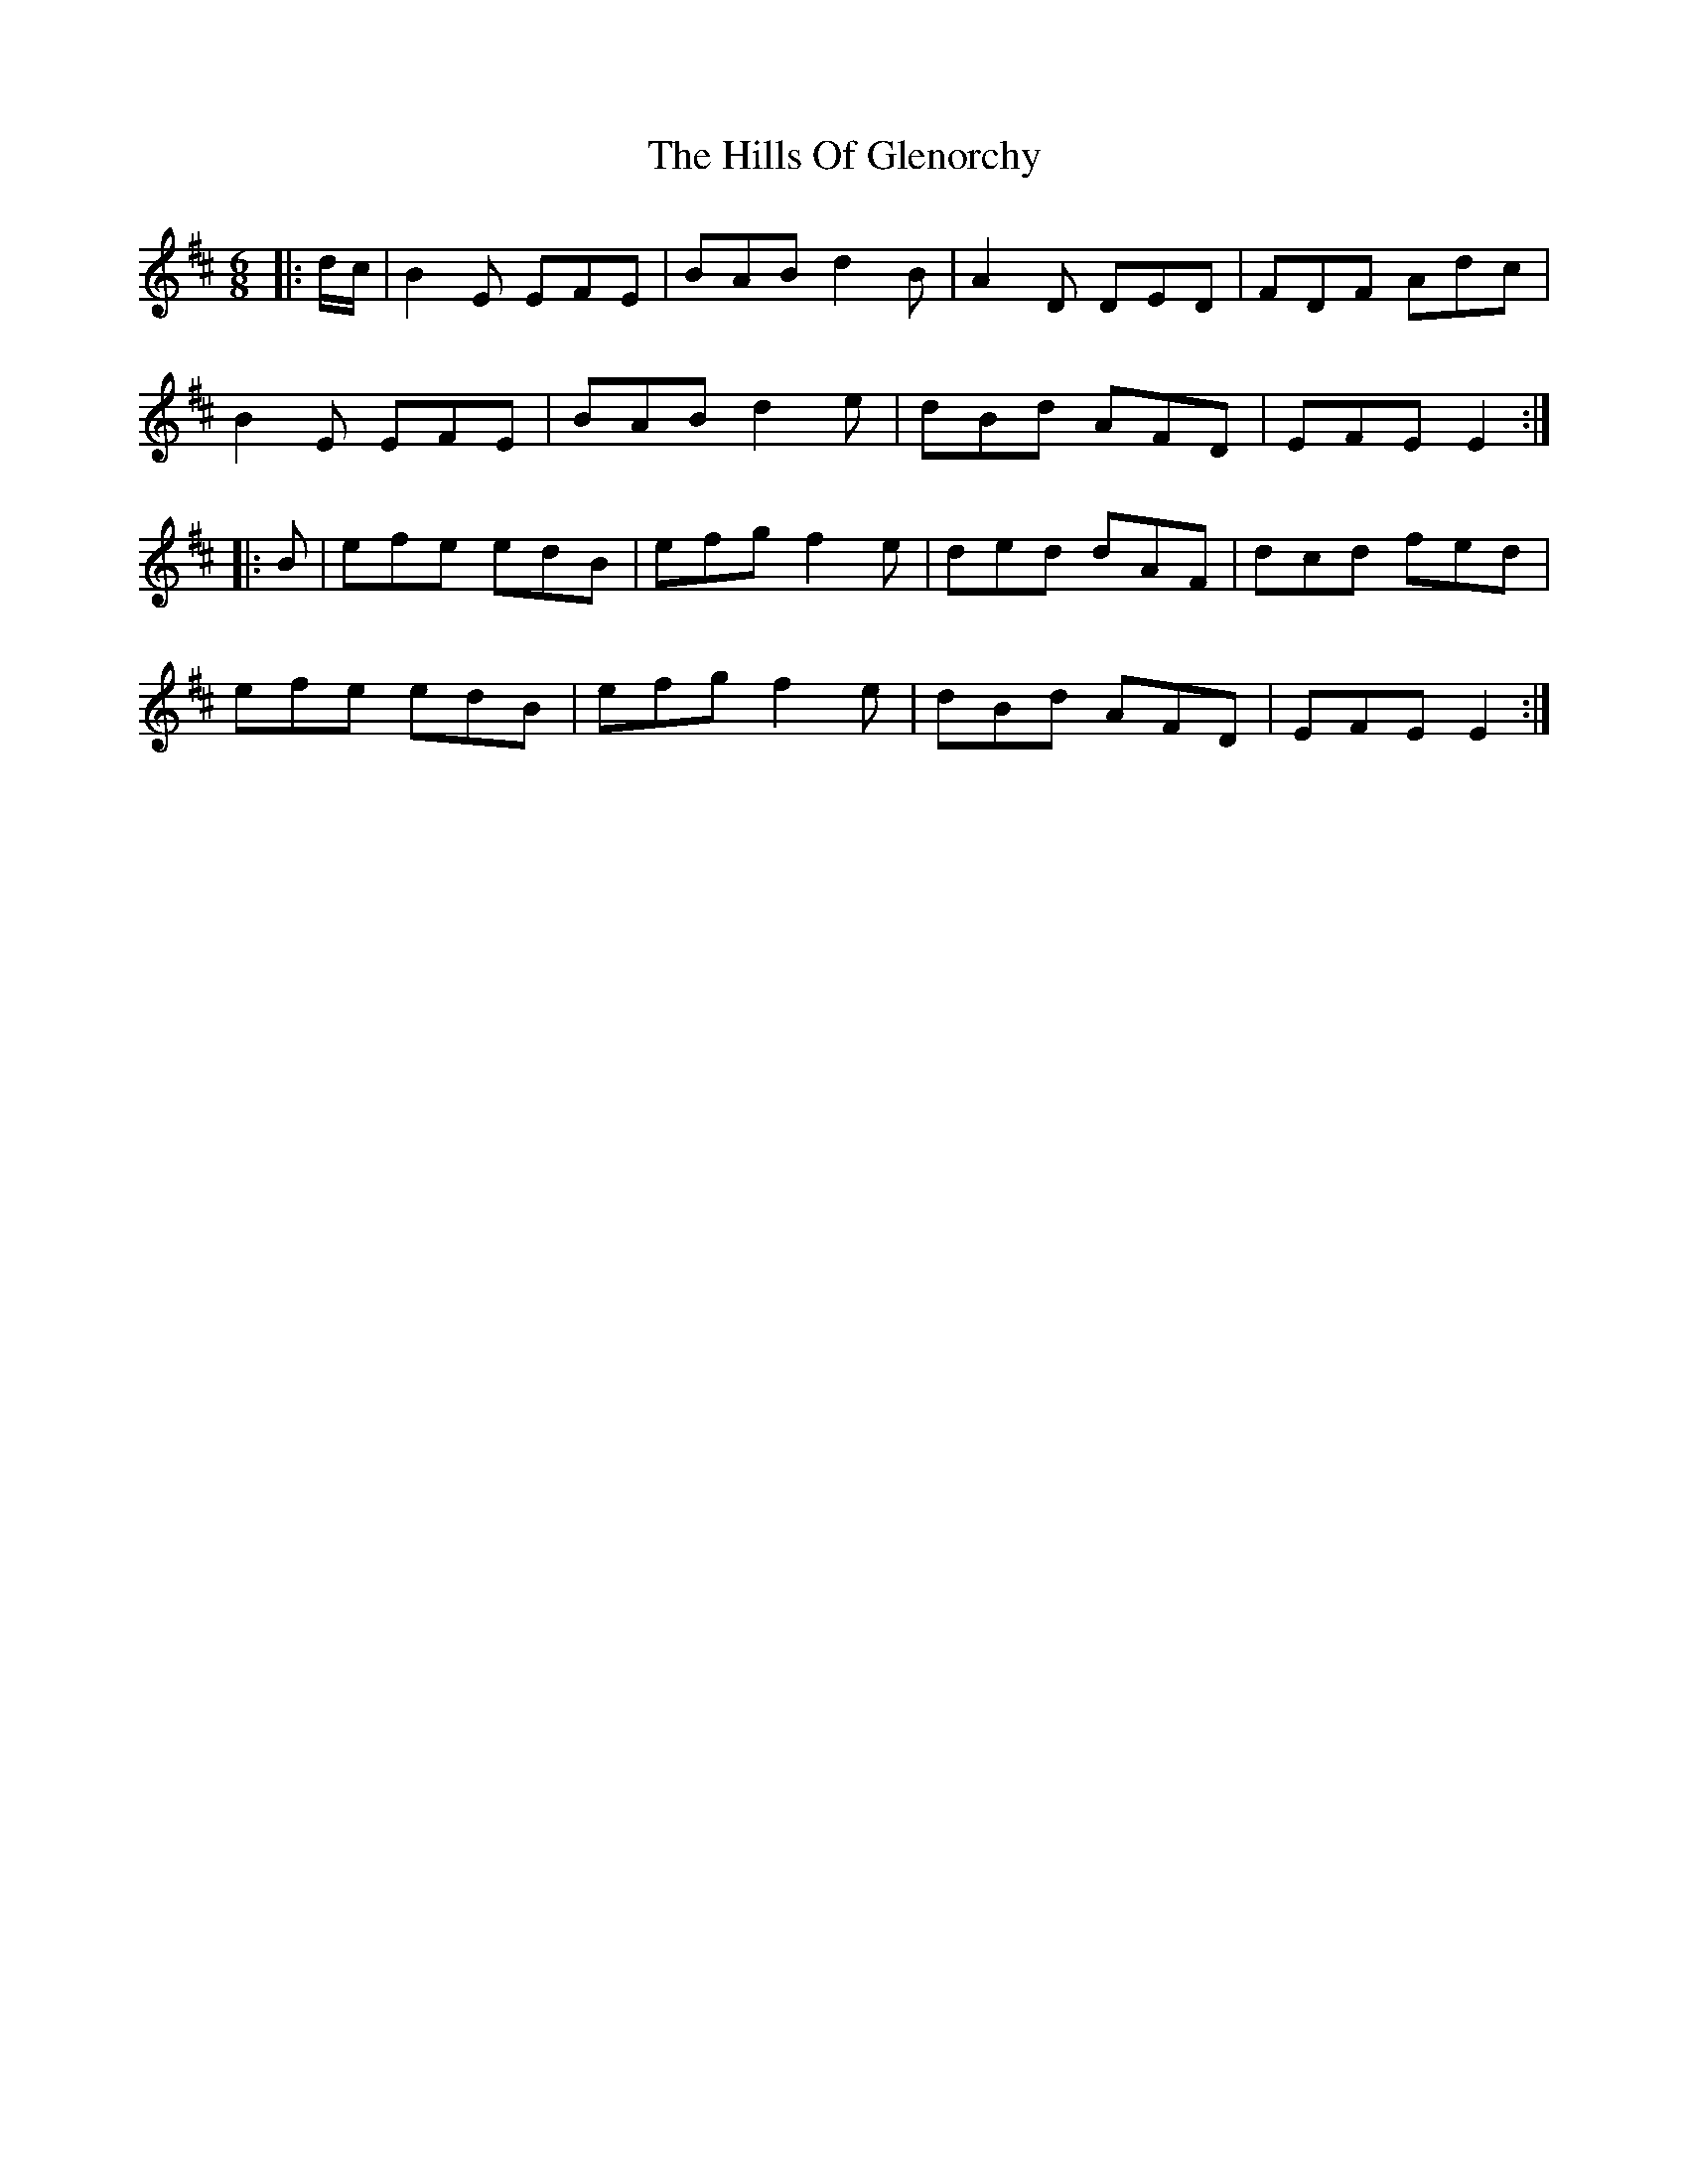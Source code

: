X: 17496
T: Hills Of Glenorchy, The
R: jig
M: 6/8
K: Edorian
|:d/c/|B2E EFE|BAB d2B|A2D DED|FDF Adc|
B2E EFE|BAB d2e|dBd AFD|EFE E2:|
|:B|efe edB|efg f2e|ded dAF|dcd fed|
efe edB|efg f2e|dBd AFD|EFE E2:|


